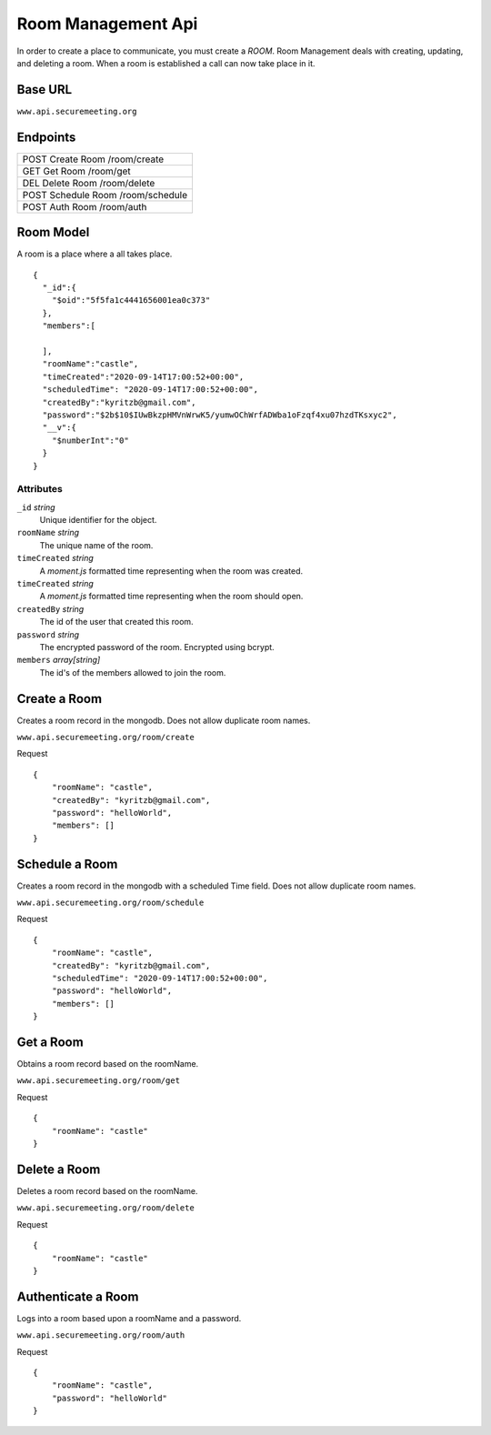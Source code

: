 Room Management Api
+++++++++++++++++++

In order to create a place to communicate, you must create a *ROOM*. 
Room Management deals with creating, updating, and deleting a room.
When a room is established a call can now take place in it.

Base URL
^^^^^^^^^^^^^

``www.api.securemeeting.org``   


Endpoints
^^^^^^^^^
+---------+---------+-------------------+
| POST   Create Room     /room/create   |
+---------+---------+-------------------+
| GET    Get Room        /room/get      |
+---------+---------+-------------------+
| DEL    Delete Room     /room/delete   |
+---------+---------+-------------------+
| POST   Schedule Room   /room/schedule |
+---------+---------+-------------------+
| POST   Auth Room       /room/auth     |
+---------+---------+-------------------+

Room Model
^^^^^^^^^^

A room is a place where a all takes place.

::

  {
    "_id":{
      "$oid":"5f5fa1c4441656001ea0c373"
    },
    "members":[
      
    ],
    "roomName":"castle",
    "timeCreated":"2020-09-14T17:00:52+00:00",
    "scheduledTime": "2020-09-14T17:00:52+00:00",
    "createdBy":"kyritzb@gmail.com",
    "password":"$2b$10$IUwBkzpHMVnWrwK5/yumwOChWrfADWba1oFzqf4xu07hzdTKsxyc2",
    "__v":{
      "$numberInt":"0"
    }
  }


Attributes
""""""""""
``_id`` *string*
  Unique identifier for the object.

``roomName`` *string*
  The unique name of the room.

``timeCreated`` *string*
  A *moment.js* formatted time representing when the room was created.

``timeCreated`` *string*
  A *moment.js* formatted time representing when the room should open.

``createdBy`` *string*
  The id of the user that created this room.

``password`` *string*
  The encrypted password of the room. Encrypted using bcrypt.

``members`` *array[string]*
  The id's of the members allowed to join the room.

Create a Room
^^^^^^^^^^^^^

Creates a room record in the mongodb. Does not allow duplicate room names.

``www.api.securemeeting.org/room/create``

Request
::

  {
      "roomName": "castle",
      "createdBy": "kyritzb@gmail.com",
      "password": "helloWorld",
      "members": []
  }


Schedule a Room
^^^^^^^^^^^^^^^

Creates a room record in the mongodb with a scheduled Time field. Does not allow duplicate room names.

``www.api.securemeeting.org/room/schedule``

Request
::

  {
      "roomName": "castle",
      "createdBy": "kyritzb@gmail.com",
      "scheduledTime": "2020-09-14T17:00:52+00:00",
      "password": "helloWorld",
      "members": []
  }

Get a Room
^^^^^^^^^^

Obtains a room record based on the roomName.

``www.api.securemeeting.org/room/get``

Request
::

  {
      "roomName": "castle"
  }

Delete a Room
^^^^^^^^^^^^^

Deletes a room record based on the roomName.

``www.api.securemeeting.org/room/delete``

Request
::

  {
      "roomName": "castle"
  }


Authenticate a Room
^^^^^^^^^^^^^^^^^^^

Logs into a room based upon a roomName and a password.

``www.api.securemeeting.org/room/auth``

Request
::

  {
      "roomName": "castle",
      "password": "helloWorld"
  }


